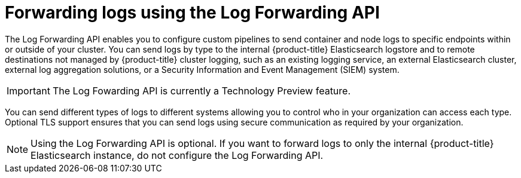 // Module included in the following assemblies:
//
// * logging/cluster-logging-external.adoc

[id="cluster-logging-collector-log-forward_{context}"]
= Forwarding logs using the Log Forwarding API

The Log Forwarding API enables you to configure custom pipelines to send container and node logs to specific endpoints within or outside of your cluster. You can send logs by type to the internal {product-title} Elasticsearch logstore and to remote destinations not managed by {product-title} cluster logging, such as an existing logging service, an external Elasticsearch cluster, external log aggregation solutions, or a Security Information and Event Management (SIEM) system.

[IMPORTANT]
====
The Log Fowarding API is currently a Technology Preview feature.
ifdef::openshift-enterprise,openshift-webscale[]
Technology Preview features are not supported with Red Hat production service
level agreements (SLAs), might not be functionally complete, and Red Hat does
not recommend to use them for production. These features provide early access to
upcoming product features, enabling customers to test functionality and provide
feedback during the development process.

See the link:https://access.redhat.com/support/offerings/techpreview/[Red Hat
Technology Preview features support scope] for more information.
endif::[]
====

You can send different types of logs to different systems allowing you to control who in your organization can access each type. Optional TLS support ensures that you can send logs using secure communication as required by your organization.

[NOTE]
====
Using the Log Forwarding API is optional. If you want to forward logs to only the internal {product-title} Elasticsearch instance, do not configure the Log Forwarding API.  
====


